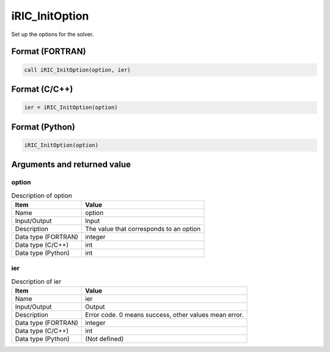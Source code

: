 .. _sec_ref_iRIC_InitOption:

iRIC_InitOption
===============

Set up the options for the solver.

Format (FORTRAN)
-----------------

.. code-block:: fortran

   call iRIC_InitOption(option, ier)

Format (C/C++)
-----------------

.. code-block:: c

   ier = iRIC_InitOption(option)

Format (Python)
-----------------

.. code-block:: python

   iRIC_InitOption(option)

Arguments and returned value
-------------------------------

option
~~~~~~

.. list-table:: Description of option
   :header-rows: 1

   * - Item
     - Value
   * - Name
     - option
   * - Input/Output
     - Input

   * - Description
     - The value that corresponds to an option
   * - Data type (FORTRAN)
     - integer
   * - Data type (C/C++)
     - int
   * - Data type (Python)
     - int

ier
~~~

.. list-table:: Description of ier
   :header-rows: 1

   * - Item
     - Value
   * - Name
     - ier
   * - Input/Output
     - Output

   * - Description
     - Error code. 0 means success, other values mean error.
   * - Data type (FORTRAN)
     - integer
   * - Data type (C/C++)
     - int
   * - Data type (Python)
     - (Not defined)

